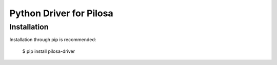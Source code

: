 Python Driver for Pilosa
========================

Installation
------------
Installation through pip is recommended:

    $ pip install pilosa-driver

